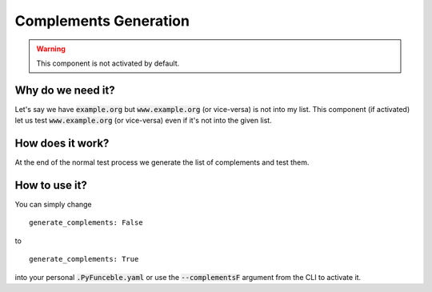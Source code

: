 Complements Generation
======================

.. warning::
    This component is not activated by default.

Why do we need it?
------------------

Let's say we have :code:`example.org` but :code:`www.example.org` (or vice-versa) is not into my list.
This component (if activated) let us test :code:`www.example.org` (or vice-versa) even if it's not
into the given list.

How does it work?
-----------------

At the end of the normal test process we generate the list of complements and test them.

How to use it?
--------------

You can simply change

::

    generate_complements: False

to

::

    generate_complements: True

into your personal :code:`.PyFunceble.yaml` or use the :code:`--complementsF` argument from the CLI to activate it.